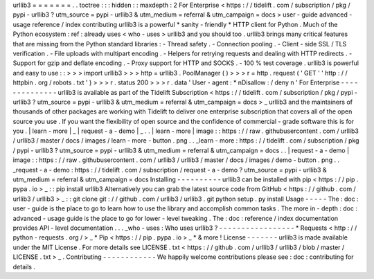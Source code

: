 urllib3
=
=
=
=
=
=
=
.
.
toctree
:
:
:
hidden
:
:
maxdepth
:
2
For
Enterprise
<
https
:
/
/
tidelift
.
com
/
subscription
/
pkg
/
pypi
-
urllib3
?
utm_source
=
pypi
-
urllib3
&
utm_medium
=
referral
&
utm_campaign
=
docs
>
user
-
guide
advanced
-
usage
reference
/
index
contributing
urllib3
is
a
powerful
*
sanity
-
friendly
*
HTTP
client
for
Python
.
Much
of
the
Python
ecosystem
:
ref
:
already
uses
<
who
-
uses
>
urllib3
and
you
should
too
.
urllib3
brings
many
critical
features
that
are
missing
from
the
Python
standard
libraries
:
-
Thread
safety
.
-
Connection
pooling
.
-
Client
-
side
SSL
/
TLS
verification
.
-
File
uploads
with
multipart
encoding
.
-
Helpers
for
retrying
requests
and
dealing
with
HTTP
redirects
.
-
Support
for
gzip
and
deflate
encoding
.
-
Proxy
support
for
HTTP
and
SOCKS
.
-
100
%
test
coverage
.
urllib3
is
powerful
and
easy
to
use
:
:
>
>
>
import
urllib3
>
>
>
http
=
urllib3
.
PoolManager
(
)
>
>
>
r
=
http
.
request
(
'
GET
'
'
http
:
/
/
httpbin
.
org
/
robots
.
txt
'
)
>
>
>
r
.
status
200
>
>
>
r
.
data
'
User
-
agent
:
*
\
nDisallow
:
/
deny
\
n
'
For
Enterprise
-
-
-
-
-
-
-
-
-
-
-
-
-
-
urllib3
is
available
as
part
of
the
Tidelift
Subscription
<
https
:
/
/
tidelift
.
com
/
subscription
/
pkg
/
pypi
-
urllib3
?
utm_source
=
pypi
-
urllib3
&
utm_medium
=
referral
&
utm_campaign
=
docs
>
_
urllib3
and
the
maintainers
of
thousands
of
other
packages
are
working
with
Tidelift
to
deliver
one
enterprise
subscription
that
covers
all
of
the
open
source
you
use
.
If
you
want
the
flexibility
of
open
source
and
the
confidence
of
commercial
-
grade
software
this
is
for
you
.
|
learn
-
more
|
_
|
request
-
a
-
demo
|
_
.
.
|
learn
-
more
|
image
:
:
https
:
/
/
raw
.
githubusercontent
.
com
/
urllib3
/
urllib3
/
master
/
docs
/
images
/
learn
-
more
-
button
.
png
.
.
_learn
-
more
:
https
:
/
/
tidelift
.
com
/
subscription
/
pkg
/
pypi
-
urllib3
?
utm_source
=
pypi
-
urllib3
&
utm_medium
=
referral
&
utm_campaign
=
docs
.
.
|
request
-
a
-
demo
|
image
:
:
https
:
/
/
raw
.
githubusercontent
.
com
/
urllib3
/
urllib3
/
master
/
docs
/
images
/
demo
-
button
.
png
.
.
_request
-
a
-
demo
:
https
:
/
/
tidelift
.
com
/
subscription
/
request
-
a
-
demo
?
utm_source
=
pypi
-
urllib3
&
utm_medium
=
referral
&
utm_campaign
=
docs
Installing
-
-
-
-
-
-
-
-
-
-
urllib3
can
be
installed
with
pip
<
https
:
/
/
pip
.
pypa
.
io
>
_
:
:
pip
install
urllib3
Alternatively
you
can
grab
the
latest
source
code
from
GitHub
<
https
:
/
/
github
.
com
/
urllib3
/
urllib3
>
_
:
:
git
clone
git
:
/
/
github
.
com
/
urllib3
/
urllib3
.
git
python
setup
.
py
install
Usage
-
-
-
-
-
The
:
doc
:
user
-
guide
is
the
place
to
go
to
learn
how
to
use
the
library
and
accomplish
common
tasks
.
The
more
in
-
depth
:
doc
:
advanced
-
usage
guide
is
the
place
to
go
for
lower
-
level
tweaking
.
The
:
doc
:
reference
/
index
documentation
provides
API
-
level
documentation
.
.
.
_who
-
uses
:
Who
uses
urllib3
?
-
-
-
-
-
-
-
-
-
-
-
-
-
-
-
-
-
*
Requests
<
http
:
/
/
python
-
requests
.
org
/
>
_
*
Pip
<
https
:
/
/
pip
.
pypa
.
io
>
_
*
&
more
!
License
-
-
-
-
-
-
-
urllib3
is
made
available
under
the
MIT
License
.
For
more
details
see
LICENSE
.
txt
<
https
:
/
/
github
.
com
/
urllib3
/
urllib3
/
blob
/
master
/
LICENSE
.
txt
>
_
.
Contributing
-
-
-
-
-
-
-
-
-
-
-
-
We
happily
welcome
contributions
please
see
:
doc
:
contributing
for
details
.

